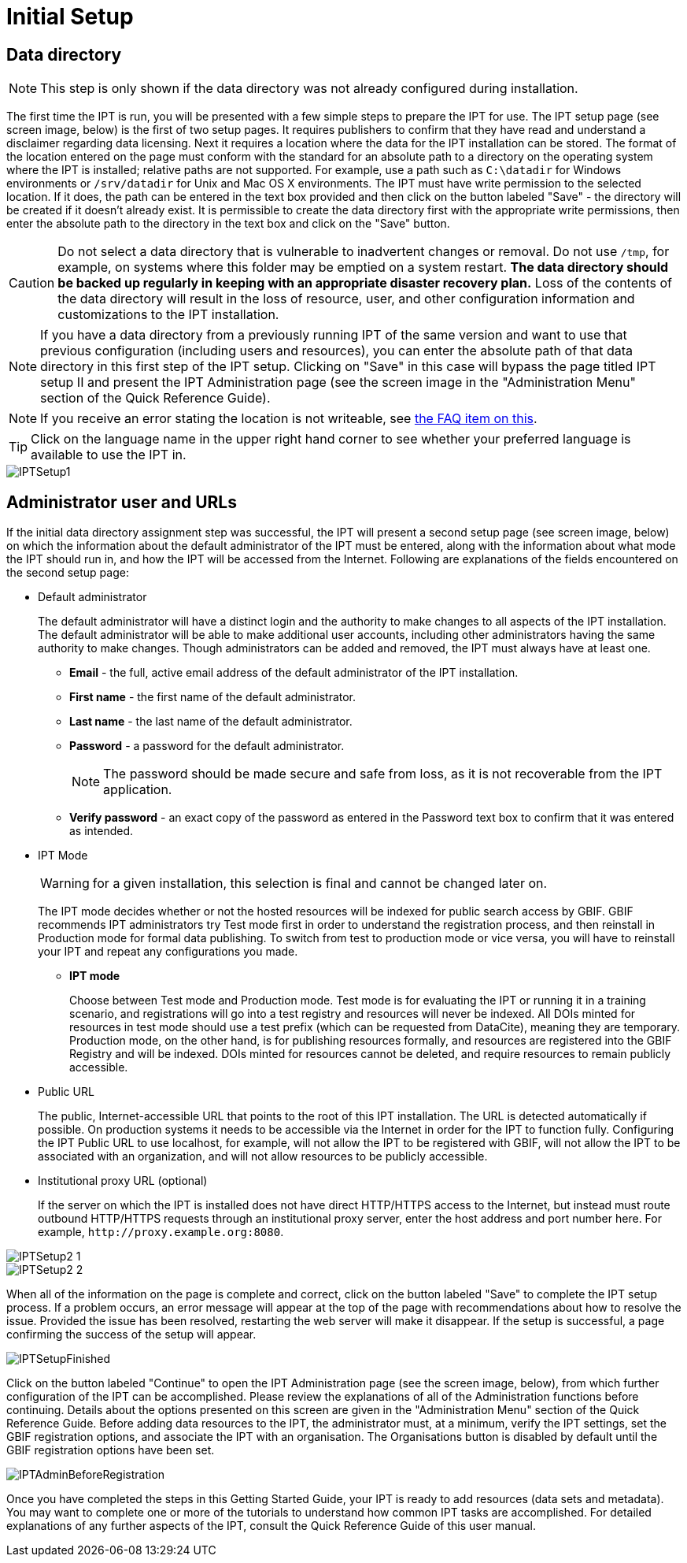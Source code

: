 = Initial Setup

== Data directory

NOTE: This step is only shown if the data directory was not already configured during installation.

The first time the IPT is run, you will be presented with a few simple steps to prepare the IPT for use. The IPT setup page (see screen image, below) is the first of two setup pages. It requires publishers to confirm that they have read and understand a disclaimer regarding data licensing. Next it requires a location where the data for the IPT installation can be stored. The format of the location entered on the page must conform with the standard for an absolute path to a directory on the operating system where the IPT is installed; relative paths are not supported. For example, use a path such as `C:\datadir` for Windows environments or `/srv/datadir` for Unix and Mac OS X environments. The IPT must have write permission to the selected location. If it does, the path can be entered in the text box provided and then click on the button labeled "Save" - the directory will be created if it doesn't already exist. It is permissible to create the data directory first with the appropriate write permissions, then enter the absolute path to the directory in the text box and click on the "Save" button.

CAUTION: Do not select a data directory that is vulnerable to inadvertent changes or removal. Do not use `/tmp`, for example, on systems where this folder may be emptied on a system restart. *The data directory should be backed up regularly in keeping with an appropriate disaster recovery plan.* Loss of the contents of the data directory will result in the loss of resource, user, and other configuration information and customizations to the IPT installation.

NOTE: If you have a data directory from a previously running IPT of the same version and want to use that previous configuration (including users and resources), you can enter the absolute path of that data directory in this first step of the IPT setup. Clicking on "Save" in this case will bypass the page titled IPT setup II and present the IPT Administration page (see the screen image in the "Administration Menu" section of the Quick Reference Guide).

NOTE: If you receive an error stating the location is not writeable, see xref:faq.adoc#_4_i_get_the_following_error_the_data_directory_directory_is_not_writable_what_should_i_do[the FAQ item on this].

TIP: Click on the language name in the upper right hand corner to see whether your preferred language is available to use the IPT in.

image::ipt2/v22/IPTSetup1.png[]

== Administrator user and URLs
If the initial data directory assignment step was successful, the IPT will present a second setup page (see screen image, below) on which the information about the default administrator of the IPT must be entered, along with the information about what mode the IPT should run in, and how the IPT will be accessed from the Internet. Following are explanations of the fields encountered on the second setup page:

* Default administrator
+
--
The default administrator will have a distinct login and the authority to make changes to all aspects of the IPT installation. The default administrator will be able to make additional user accounts, including other administrators having the same authority to make changes. Though administrators can be added and removed, the IPT must always have at least one.

* *Email* - the full, active email address of the default administrator of the IPT installation.
* *First name* - the first name of the default administrator.
* *Last name* - the last name of the default administrator.
* *Password* - a password for the default administrator.
+
[NOTE]
====
The password should be made secure and safe from loss, as it is not recoverable from the IPT application.
====
* *Verify password* - an exact copy of the password as entered in the Password text box to confirm that it was entered as intended.
--

* IPT Mode
+
--
WARNING: for a given installation, this selection is final and cannot be changed later on.

The IPT mode decides whether or not the hosted resources will be indexed for public search access by GBIF. GBIF recommends IPT administrators try Test mode first in order to understand the registration process, and then reinstall in Production mode for formal data publishing. To switch from test to production mode or vice versa, you will have to reinstall your IPT and repeat any configurations you made.

* *IPT mode*
+
Choose between Test mode and Production mode. Test mode is for evaluating the IPT or running it in a training scenario, and registrations will go into a test registry and resources will never be indexed. All DOIs minted for resources in test mode should use a test prefix (which can be requested from DataCite), meaning they are temporary. Production mode, on the other hand, is for publishing resources formally, and resources are registered into the GBIF Registry and will be indexed. DOIs minted for resources cannot be deleted, and require resources to remain publicly accessible.
--

* Public URL
+
The public, Internet-accessible URL that points to the root of this IPT installation. The URL is detected automatically if possible.  On production systems it needs to be accessible via the Internet in order for the IPT to function fully.  Configuring the IPT Public URL to use localhost, for example, will not allow the IPT to be registered with GBIF, will not allow the IPT to be associated with an organization, and will not allow resources to be publicly accessible.

* Institutional proxy URL (optional)
+
If the server on which the IPT is installed does not have direct HTTP/HTTPS access to the Internet, but instead must route outbound HTTP/HTTPS requests through an institutional proxy server, enter the host address and port number here.  For example, `\http://proxy.example.org:8080`.

image::ipt2/v22/IPTSetup2_1.png[]

image::ipt2/v22/IPTSetup2_2.png[]

When all of the information on the page is complete and correct, click on the button labeled "Save" to complete the IPT setup process. If a problem occurs, an error message will appear at the top of the page with recommendations about how to resolve the issue. Provided the issue has been resolved, restarting the web server will make it disappear. If the setup is successful, a page confirming the success of the setup will appear.

image::ipt2/v22/IPTSetupFinished.png[]

Click on the button labeled "Continue" to open the IPT Administration page (see the screen image, below), from which further configuration of the IPT can be accomplished. Please review the explanations of all of the Administration functions before continuing. Details about the options presented on this screen are given in the "Administration Menu" section of the Quick Reference Guide. Before adding data resources to the IPT, the administrator must, at a minimum, verify the IPT settings, set the GBIF registration options, and associate the IPT with an organisation. The Organisations button is disabled by default until the GBIF registration options have been set.

image::ipt2/v205/IPTAdminBeforeRegistration.png[]

Once you have completed the steps in this Getting Started Guide, your IPT is ready to add resources (data sets and metadata). You may want to complete one or more of the tutorials to understand how common IPT tasks are accomplished. For detailed explanations of any further aspects of the IPT, consult the Quick Reference Guide of this user manual.
